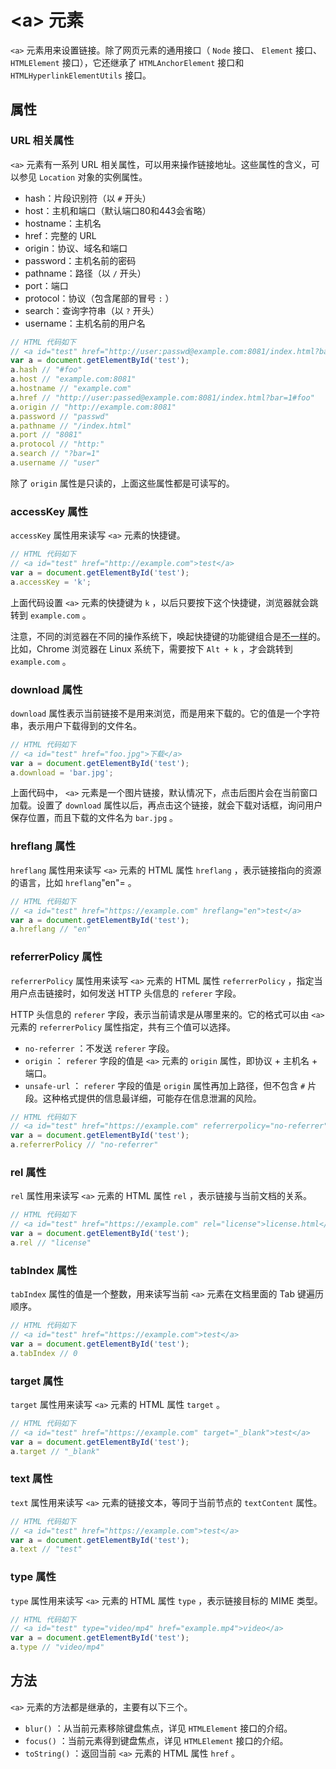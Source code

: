 *  <a> 元素
  :PROPERTIES:
  :CUSTOM_ID: 元素
  :END:
=<a>= 元素用来设置链接。除了网页元素的通用接口（ =Node= 接口、 =Element=
接口、 =HTMLElement= 接口），它还继承了 =HTMLAnchorElement= 接口和
=HTMLHyperlinkElementUtils= 接口。

** 属性
   :PROPERTIES:
   :CUSTOM_ID: 属性
   :END:
*** URL 相关属性
    :PROPERTIES:
    :CUSTOM_ID: url-相关属性
    :END:
=<a>= 元素有一系列 URL
相关属性，可以用来操作链接地址。这些属性的含义，可以参见 =Location=
对象的实例属性。

- hash：片段识别符（以 =#= 开头）
- host：主机和端口（默认端口80和443会省略）
- hostname：主机名
- href：完整的 URL
- origin：协议、域名和端口
- password：主机名前的密码
- pathname：路径（以 =/= 开头）
- port：端口
- protocol：协议（包含尾部的冒号 =:= ）
- search：查询字符串（以 =?= 开头）
- username：主机名前的用户名

#+begin_src js
  // HTML 代码如下
  // <a id="test" href="http://user:passwd@example.com:8081/index.html?bar=1#foo">test</a>
  var a = document.getElementById('test');
  a.hash // "#foo"
  a.host // "example.com:8081"
  a.hostname // "example.com"
  a.href // "http://user:passed@example.com:8081/index.html?bar=1#foo"
  a.origin // "http://example.com:8081"
  a.password // "passwd"
  a.pathname // "/index.html"
  a.port // "8081"
  a.protocol // "http:"
  a.search // "?bar=1"
  a.username // "user"
#+end_src

除了 =origin= 属性是只读的，上面这些属性都是可读写的。

*** accessKey 属性
    :PROPERTIES:
    :CUSTOM_ID: accesskey-属性
    :END:
=accessKey= 属性用来读写 =<a>= 元素的快捷键。

#+begin_src js
  // HTML 代码如下
  // <a id="test" href="http://example.com">test</a>
  var a = document.getElementById('test');
  a.accessKey = 'k';
#+end_src

上面代码设置 =<a>= 元素的快捷键为 =k=
，以后只要按下这个快捷键，浏览器就会跳转到 =example.com= 。

注意，不同的浏览器在不同的操作系统下，唤起快捷键的功能键组合是[[https://developer.mozilla.org/en-US/docs/Web/HTML/Global_attributes/accesskey][不一样]]的。比如，Chrome
浏览器在 Linux 系统下，需要按下 =Alt + k= ，才会跳转到 =example.com= 。

*** download 属性
    :PROPERTIES:
    :CUSTOM_ID: download-属性
    :END:
=download=
属性表示当前链接不是用来浏览，而是用来下载的。它的值是一个字符串，表示用户下载得到的文件名。

#+begin_src js
  // HTML 代码如下
  // <a id="test" href="foo.jpg">下载</a>
  var a = document.getElementById('test');
  a.download = 'bar.jpg';
#+end_src

上面代码中， =<a>=
元素是一个图片链接，默认情况下，点击后图片会在当前窗口加载。设置了
=download=
属性以后，再点击这个链接，就会下载对话框，询问用户保存位置，而且下载的文件名为
=bar.jpg= 。

*** hreflang 属性
    :PROPERTIES:
    :CUSTOM_ID: hreflang-属性
    :END:
=hreflang= 属性用来读写 =<a>= 元素的 HTML 属性 =hreflang=
，表示链接指向的资源的语言，比如 =hreflang="en"= 。

#+begin_src js
  // HTML 代码如下
  // <a id="test" href="https://example.com" hreflang="en">test</a>
  var a = document.getElementById('test');
  a.hreflang // "en"
#+end_src

*** referrerPolicy 属性
    :PROPERTIES:
    :CUSTOM_ID: referrerpolicy-属性
    :END:
=referrerPolicy= 属性用来读写 =<a>= 元素的 HTML 属性 =referrerPolicy=
，指定当用户点击链接时，如何发送 HTTP 头信息的 =referer= 字段。

HTTP 头信息的 =referer= 字段，表示当前请求是从哪里来的。它的格式可以由
=<a>= 元素的 =referrerPolicy= 属性指定，共有三个值可以选择。

- =no-referrer= ：不发送 =referer= 字段。
- =origin= ： =referer= 字段的值是 =<a>= 元素的 =origin= 属性，即协议 +
  主机名 + 端口。
- =unsafe-url= ： =referer= 字段的值是 =origin= 属性再加上路径，但不包含
  =#= 片段。这种格式提供的信息最详细，可能存在信息泄漏的风险。

#+begin_src js
  // HTML 代码如下
  // <a id="test" href="https://example.com" referrerpolicy="no-referrer">test</a>
  var a = document.getElementById('test');
  a.referrerPolicy // "no-referrer"
#+end_src

*** rel 属性
    :PROPERTIES:
    :CUSTOM_ID: rel-属性
    :END:
=rel= 属性用来读写 =<a>= 元素的 HTML 属性 =rel=
，表示链接与当前文档的关系。

#+begin_src js
  // HTML 代码如下
  // <a id="test" href="https://example.com" rel="license">license.html</a>
  var a = document.getElementById('test');
  a.rel // "license"
#+end_src

*** tabIndex 属性
    :PROPERTIES:
    :CUSTOM_ID: tabindex-属性
    :END:
=tabIndex= 属性的值是一个整数，用来读写当前 =<a>= 元素在文档里面的 Tab
键遍历顺序。

#+begin_src js
  // HTML 代码如下
  // <a id="test" href="https://example.com">test</a>
  var a = document.getElementById('test');
  a.tabIndex // 0
#+end_src

*** target 属性
    :PROPERTIES:
    :CUSTOM_ID: target-属性
    :END:
=target= 属性用来读写 =<a>= 元素的 HTML 属性 =target= 。

#+begin_src js
  // HTML 代码如下
  // <a id="test" href="https://example.com" target="_blank">test</a>
  var a = document.getElementById('test');
  a.target // "_blank"
#+end_src

*** text 属性
    :PROPERTIES:
    :CUSTOM_ID: text-属性
    :END:
=text= 属性用来读写 =<a>= 元素的链接文本，等同于当前节点的 =textContent=
属性。

#+begin_src js
  // HTML 代码如下
  // <a id="test" href="https://example.com">test</a>
  var a = document.getElementById('test');
  a.text // "test"
#+end_src

*** type 属性
    :PROPERTIES:
    :CUSTOM_ID: type-属性
    :END:
=type= 属性用来读写 =<a>= 元素的 HTML 属性 =type= ，表示链接目标的 MIME
类型。

#+begin_src js
  // HTML 代码如下
  // <a id="test" type="video/mp4" href="example.mp4">video</a>
  var a = document.getElementById('test');
  a.type // "video/mp4"
#+end_src

** 方法
   :PROPERTIES:
   :CUSTOM_ID: 方法
   :END:
=<a>= 元素的方法都是继承的，主要有以下三个。

- =blur()= ：从当前元素移除键盘焦点，详见 =HTMLElement= 接口的介绍。
- =focus()= ：当前元素得到键盘焦点，详见 =HTMLElement= 接口的介绍。
- =toString()= ：返回当前 =<a>= 元素的 HTML 属性 =href= 。

